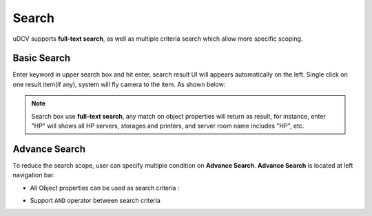***********************
Search
***********************

uDCV supports **full-text search**, as well as multiple criteria search which allow more specific scoping.

Basic Search
=============

Enter keyword in upper search box and hit enter, search result UI will appears automatically on the left. Single click on one result item(if any), system will fly camera to the item. As shown below:

.. image:: images/search_1.png

.. note::

   Search box use **full-text search**, any match on object properties will return as result, for instance, enter "HP" will shows all HP servers, storages and printers, and server room name includes "HP", etc.


Advance Search
===============

To reduce the search scope, user can specify multiple condition on **Advance Search**. **Advance Search** is located at left navigation bar.

* All Object properties can be used as search criteria :

.. image:: images/search_2.png
   :width: 320px

* Support ``AND`` operator between search criteria

.. image:: images/search_3.png
   :width: 320px
